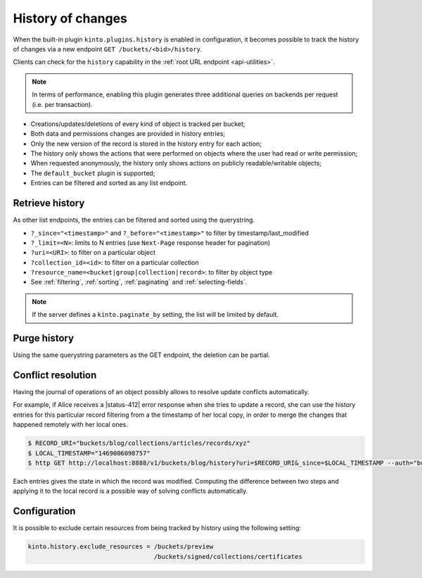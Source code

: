 .. _api-history:

History of changes
##################

When the built-in plugin ``kinto.plugins.history`` is enabled in configuration,
it becomes possible to track the history of changes via a new endpoint ``GET /buckets/<bid>/history``.

Clients can check for the ``history`` capability in the :ref:`root URL endpoint <api-utilities>`.

.. note::

    In terms of performance, enabling this plugin generates three additional queries
    on backends per request (i.e. per transaction).

* Creations/updates/deletions of every kind of object is tracked per bucket;
* Both data and permissions changes are provided in history entries;
* Only the new version of the record is stored in the history entry for each action;
* The history only shows the actions that were performed on objects where the user had read or write permission;
* When requested anonymously, the history only shows actions on publicly readable/writable objects;
* The ``default_bucket`` plugin is supported;
* Entries can be filtered and sorted as any list endpoint.


.. _history-get:

Retrieve history
================

.. http:get:: /buckets/(bucket_id)/history

    :synopsis: Retrieve the history, ordered by `-last_modified` by default.

    **Optional authentication**

    **Example Request**

    .. sourcecode:: bash

        $ http GET http://localhost:8888/v1/buckets/blog/history --auth="bob:p4ssw0rd" --verbose

    .. sourcecode:: http

        GET /v1/buckets/blog/history HTTP/1.1
        Accept: */*
        Accept-Encoding: gzip, deflate
        Authorization: Basic dG9rZW46Ym9iLXRva2Vu
        Connection: keep-alive
        Host: localhost:8888

  **Example Response**

  .. sourcecode:: http

        HTTP/1.1 200 OK
        Access-Control-Expose-Headers: Content-Length, Expires, Alert, Retry-After, Last-Modified, Total-Objects, ETag, Pragma, Cache-Control, Backoff, Next-Page
        Cache-Control: no-cache, no-store
        Content-Length: 1906
        Content-Type: application/json; charset=UTF-8
        Date: Wed, 20 Jul 2016 09:15:02 GMT
        Etag: "1469006098757"
        Last-Modified: Wed, 20 Jul 2016 09:14:58 GMT
        Server: waitress
        Total-Objects: 4

        {
            "data": [
                {
                    "action": "update",
                    "collection_id": "articles",
                    "date": "2016-07-20T11:18:36.530281",
                    "id": "cb98ecd7-a66f-4f9d-82c5-73d06930f4f2",
                    "last_modified": 1469006316530,
                    "record_id": "b3b76c56-b6df-4195-8189-d79da4a128e1",
                    "resource_name": "record",
                    "target": {
                        "data": {
                            "id": "b3b76c56-b6df-4195-8189-d79da4a128e1",
                            "last_modified": 1469006316529,
                            "title": "Modified title"
                        },
                        "permissions": {
                            "write": [
                                "account:bob"
                            ]
                        }
                    },
                    "timestamp": 1469006098757,
                    "uri": "/buckets/blog/collections/articles/records/b3b76c56-b6df-4195-8189-d79da4a128e1",
                    "user_id": "account:bob",
                }
            ]
        }

As other list endpoints, the entries can be filtered and sorted using the querystring.

* ``?_since="<timestamp>"`` and ``?_before="<timestamp>"`` to filter by timestamp/last_modified
* ``?_limit=<N>``: limits to N entries (use ``Next-Page`` response header for pagination)
* ``?uri=<URI>``: to filter on a particular object
* ``?collection_id=<id>``: to filter on a particular collection
* ``?resource_name=<bucket|group|collection|record>``: to filter by object type
* See :ref:`filtering`, :ref:`sorting`, :ref:`paginating` and :ref:`selecting-fields`.

.. note::

    If the server defines a ``kinto.paginate_by`` setting, the list will be limited by default.


.. _history-delete:

Purge  history
==============

.. http:delete:: /buckets/(bucket_id)/history

    :synopsis: Delete the writable history entries

    **Optional authentication**

    **Example Request**

    .. sourcecode:: bash

        $ http DELETE  "http://localhost:8888/v1/buckets/blog/history" --auth user:pass --verbose

    .. sourcecode:: http

        DELETE /v1/buckets/blog/history HTTP/1.1
        Accept: */*
        Accept-Encoding: gzip, deflate
        Authorization: Basic dXNlcjpwYXNz
        Connection: keep-alive
        Content-Length: 0
        Host: localhost:8888
        User-Agent: HTTPie/0.9.2

  **Example Response**

  .. sourcecode:: http

        HTTP/1.1 200 OK
        Access-Control-Expose-Headers: Retry-After, Content-Length, Alert, Backoff
        Content-Length: 283
        Content-Type: application/json; charset=UTF-8
        Date: Thu, 01 Dec 2016 17:05:11 GMT
        Server: waitress

        {
            "data": [
                {
                    "deleted": true,
                    "id": "518c3e21-357d-4166-b6d9-d0b6ace22dfd",
                    "last_modified": 1480611911546
                },
                {
                    "deleted": true,
                    "id": "f107f592-b9f4-466e-a7ea-52885bef1879",
                    "last_modified": 1480611911546
                },
                {
                    "deleted": true,
                    "id": "8c549209-37ce-4509-b4ec-c6a4d831a8b6",
                    "last_modified": 1480611911546
                }
            ]
        }

Using the same querystring parameters as the GET endpoint, the deletion can be partial.


Conflict resolution
===================

Having the journal of operations of an object possibly allows to resolve update conflicts automatically.

For example, if Alice receives a |status-412| error response when she tries to update a record,
she can use the history entries for this particular record filtering from a the timestamp of her local copy, in order
to merge the changes that happened remotely with her local ones.

.. code-block:: bash

    $ RECORD_URI="buckets/blog/collections/articles/records/xyz"
    $ LOCAL_TIMESTAMP="1469006098757"
    $ http GET http://localhost:8888/v1/buckets/blog/history?uri=$RECORD_URI&_since=$LOCAL_TIMESTAMP --auth="bob:p4ssw0rd" --verbose

Each entries gives the state in which the record was modified. Computing the difference between
two steps and applying it to the local record is a possible way of solving conflicts automatically.


Configuration
=============

It is possible to exclude certain resources from being tracked by history using the following setting:

.. code-block:: ini

    kinto.history.exclude_resources = /buckets/preview
                                      /buckets/signed/collections/certificates
